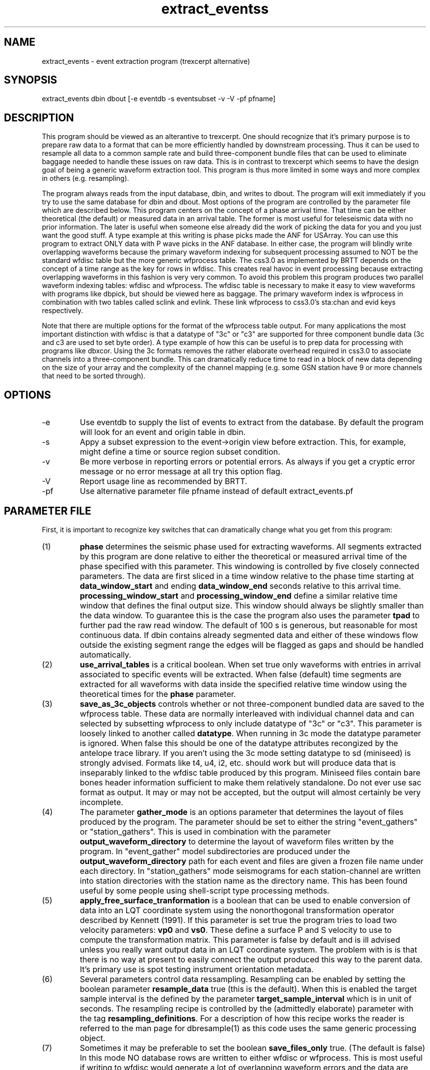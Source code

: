 .TH extract_eventss 1 
.SH NAME
extract_events - event extraction program (trexcerpt alternative)
.SH SYNOPSIS
.nf
extract_events dbin dbout [-e eventdb -s eventsubset -v -V -pf pfname]
.fi
.SH DESCRIPTION
.LP
This program should be viewed as an alterantive to trexcerpt.  One should
recognize that it's primary purpose is to prepare raw data to a format that
can be more efficiently handled by downstream processing.  Thus it can be used
to resample all data to a common sample rate and build three-component bundle files
that can be used to eliminate baggage needed to handle these issues on raw data.
This is in contrast to trexcerpt which seems to have the design goal of being a generic
waveform extraction tool.  This program is thus more limited in some ways and 
more complex in others (e.g. resampling).  
.LP
The program always reads from the input database, dbin, and writes to dbout. 
The program will exit immediately if you try to use the same database for dbin and dbout.
Most options of the program are controlled by the parameter file which are described below.
This program centers on the concept of a phase arrival time.  That time can be either 
theoretical (the default) or measured data in an arrival table.  The former is most useful
for teleseismic data with no prior information.  The later is useful when someone else
already did the work of picking the data for you and you just want the good stuff.  
A type example at this writing is phase picks made the ANF for USArray.  You can use this
program to extract ONLY data with P wave picks in the ANF database. 
In either case, 
the program will blindly write overlapping waveforms because the primary waveform indexing for
subsequent processing assumed to NOT be the standard wfdisc table but the more generic wfprocess
table.  The css3.0 as implemented by BRTT depends on the concept of a time range as the 
key for rows in wfdisc.  This creates real havoc in event processing because extracting overlapping
waveforms in this fashion is very very common.  To avoid this problem this program produces two
parallel waveform indexing tables:  wfdisc and wfprocess.  The wfdisc table is necessary to make
it easy to view waveforms with programs like dbpick, but should be viewed here as baggage.  
The primary waveform index is wfprocess in combination with two tables called sclink and evlink.
These link wfprocess to css3.0's sta:chan and evid keys respectively.  
.LP
Note that there are multiple options for the format of the wfprocess table output.  For many
applications the most important distinction with wfdisc is that a datatype of "3c" or "c3" 
are supported for three component bundle data (3c and c3 are used to set  byte order).  
A type example of how this can be useful is to prep data for processing with programs like
dbxcor.  Using the 3c formats removes the rather elaborate overhead required in css3.0 to 
associate channels into a three-component bundle.  This can dramatically reduce time to read in 
a block of new data depending on the size of your array and the complexity of the channel mapping
(e.g. some GSN station have 9 or more channels that need to be sorted through).  
.SH OPTIONS
.IP -e
Use eventdb to supply the list of events to extract from the database.  By default the program 
will look for an event and origin table in dbin.  
.IP -s 
Appy a subset expression to the event->origin view before extraction.  This, for example, 
might define a time or source region subset condition.  
.IP -v
Be more verbose in reporting errors or potential errors.  As always if you get a cryptic error message
or no error message at all try this option flag.
.IP -V
Report usage line as recommended by BRTT.
.IP -pf 
Use alternative parameter file pfname instead of default extract_events.pf
.SH PARAMETER FILE
.LP
First, it is important to recognize key switches that can dramatically change
what you get from this program:
.IP (1)
\fBphase\fR determines the seismic phase used for extracting waveforms.  All segments 
extracted by this program are done relative to either the theoretical or measured arrival
time of the phase specified with this parameter.  This windowing is controlled by five
closely connected parameters.  The data are first sliced in a time window relative to the
phase time starting at \fBdata_window_start\fR and ending \fBdata_window_end\fR seconds 
relative to this arrival time.  
\fBprocessing_window_start\fR and \fBprocessing_window_end\fR define a similar relative time
window that defines the final output size.  This window should always be slightly smaller than
the data window.  To guarantee this is the case the program also uses the parameter \fBtpad\fR
to further pad the raw read window.  The default of 100 s is generous, but reasonable for most
continuous data.  If dbin contains already segmented data and either of these windows flow outside
the existing segment range the edges will be flagged as gaps and should be handled automatically. 
.IP (2)
\fBuse_arrival_tables\fR is a critical boolean.  When set true only
waveforms with entries in arrival associated to specific events will be extracted.  
When false (default) time segments are extracted for all waveforms with data inside the 
specified relative time window using the theoretical times for the \fBphase\fR parameter.
.IP  (3)
\fBsave_as_3c_objects\fR controls whether or not three-component bundled data are saved to the
wfprocess table.  These data are normally interleaved with individual channel data and can 
selected by subsetting wfprocess to only include datatype of "3c" or "c3".  
This parameter is loosely linked to another called \fBdatatype\fR.  
When running in 3c mode the datatype parameter is ignored.  When false this should be one
of the datatype attributes recongized by the antelope trace library.  If you aren't using
the 3c mode setting datatype to sd (miniseed) is strongly advised.  Formats like t4, u4, i2, etc.
should work but will produce data that is inseparably linked to the wfdisc table produced by 
this program.  Miniseed files contain bare bones header information sufficient to make them 
relatively standalone.  Do not ever use sac format as output.  It may or may not be accepted, but
the output will almost certainly be very incomplete.  
.IP (4)
The parameter \fBgather_mode\fR is an options parameter that determines the layout of files produced
by the program.  The parameter should be set to either the string "event_gathers" or "station_gathers".
This is used in combination with the parameter \fBoutput_waveform_directory\fR to determine the 
layout of waveform files written by the program.  In "event_gather" model subdirectories are produced
under the \fBoutput_waveform_directory\fR path for each event and files are given a frozen file
name under each directory.  In "station_gathers" mode seismograms for each 
station-channel are written into station directories with the station name as the directory name.
This has been found useful by some people using shell-script type processing methods.
.IP (5)
\fBapply_free_surface_tranformation\fR is a boolean that can be used to enable conversion of
data into an LQT coordinate system using the nonorthogonal transformation operator 
described by Kennett (1991).  If this parameter is set true the program tries to 
load two velocity parameters:  \fBvp0\fR and \fBvs0\fR.  These define a surface P and S 
velocity to use to compute the transformation matrix.  This parameter is false by default
and is ill advised unless you really want output data in an LQT coordinate system.
The problem with is is that there is no way at present to easily connect the output 
produced this way to the parent data.   It's primary use is spot testing instrument orientation
metadata.  
.IP (6)
Several parameters control data ressampling.  Resampling can be enabled by setting 
the boolean parameter \fBresample_data\fR true (this is the default).  
When this is enabled
the target sample interval is the defined
by the parameter \fBtarget_sample_interval\fR which is in unit of seconds.  
The resampling recipe is controlled by the (admittedly elaborate) parameter
with the tag \fBresampling_definitions\fR.  For a description of how this recipe works
the reader is referred to the man page for dbresample(1) as this code uses the same
generic processing object.
.IP (7)
Sometimes it may be preferable to set the boolean \fBsave_files_only\fR true.  
(The default is false) In this mode NO database rows are written to either wfdisc
or wfprocess.  This is most useful if writing to wfdisc would generate a lot of 
overlapping waveform errors and the data are being exported for use in some other
processing environment than Antelope.  The ONLY rational choice for dataformat for
output in this situation is miniseed as raw binary formats with no headers are 
almost certainly not what you want.  The program does NOT test for this combination
so use this option only if you are sure it is what you want.  If you need something
like SAC output, this will not work.  You would want to run the program with this
parameter false and then run db2sac to get sac data.
.IP (8)
The boolean \fBpreserve_original_chan\fR controls how output channels are named.  
When true (the default) the chan attribute is loaded with the original data and preserved
on output.  If this boolean is set false the program will look for three additional 
parameters with string values:  \fBX1_channel_name, X2_channel_name\fR, and \fBX3_channel_name\fR.
These are tags given to three-component bundles assigned to the X1, X2, and X3 axes.  
The default is simplified cardinal direction codes of "E", "N", and "Z".  
.LP
Finally, a few ancillanry parameters.  \fBnetname\fR is used as a name to tag the station
geometry read internally. It should not normally need to be changed by the user.  \fBmethod\fR and
\fBmodel\fR specify a travel time method and model used with the ttcalc(3) interface to compute
theoretical travel times.  This is ignored if the data are being accessed by actual arrivals, but 
are important for defining time segments otherwise.  \fBfilter\fR can be used to specify a string
that defines a filter using the BRTT filter library.  The default is DEMEAN.  Finally, the
parameter \fBStationChannelMap\fR defines a complicated Arr used to resolve ambiguities in 
what channel to use for stations with multiple channel or loc codes.  For more details see 
man dbxcor(1) which explains this in detail.
.LP
The user should never ever mess with the following parameter: 
station_mdlist, Ensemble_mdlist, and output_mdlist.  
These are used by internal generic methods to control what is read and written
to the database and should not be adjusted by the user.  
.SH "SEE ALSO"
.nf
dbresample(1) and dbxcor(1) have blocks of parameters in common with this program
.fi
.SH "BUGS AND CAVEATS"
.LP
I consider the save_files_only option an abomination so it may be removed from future
releases of this program.
.SH AUTHOR
.nf
Gary L. Pavlis
Dept. of Geological Sciences
1001 East 10th Street
Bloomington, IN 47405
pavlis@indiana.edu
.fi
